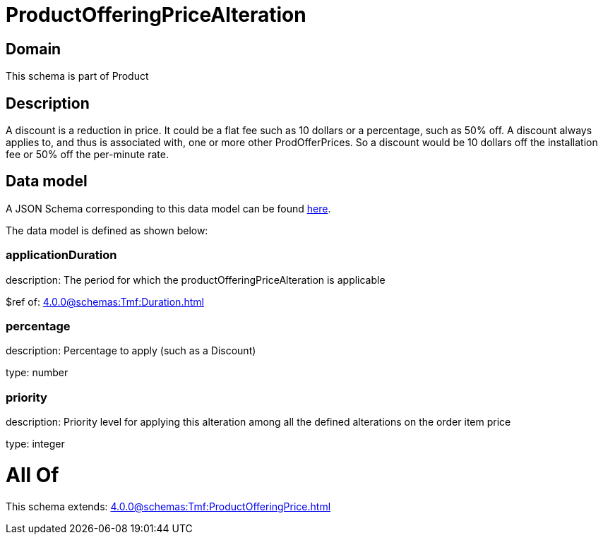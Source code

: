= ProductOfferingPriceAlteration

[#domain]
== Domain

This schema is part of Product

[#description]
== Description

A discount is a reduction in price. It could be a flat fee such as 10 dollars or a percentage, such as 50% off. A discount always applies to, and thus is associated with, one or more other ProdOfferPrices. So a discount would be 10 dollars off the installation fee or 50% off the per-minute rate.


[#data_model]
== Data model

A JSON Schema corresponding to this data model can be found https://tmforum.org[here].

The data model is defined as shown below:


=== applicationDuration
description: The period for which the productOfferingPriceAlteration is applicable

$ref of: xref:4.0.0@schemas:Tmf:Duration.adoc[]


=== percentage
description: Percentage to apply (such as a Discount)

type: number


=== priority
description: Priority level for applying this alteration among all the defined alterations on the order item price

type: integer


= All Of 
This schema extends: xref:4.0.0@schemas:Tmf:ProductOfferingPrice.adoc[]
